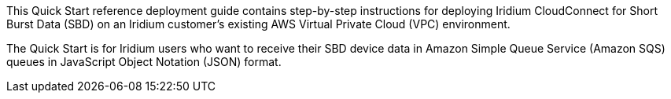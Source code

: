 // Replace the content in <>
// Identify your target audience and explain how/why they would use this Quick Start.
//Avoid borrowing text from third-party websites (copying text from AWS service documentation is fine). Also, avoid marketing-speak, focusing instead on the technical aspect.
This Quick Start reference deployment guide contains step-by-step instructions for deploying Iridium CloudConnect for Short Burst Data (SBD) on an Iridium customer's existing AWS Virtual Private Cloud (VPC) environment.

The Quick Start is for Iridium users who want to receive their SBD device data in Amazon Simple Queue Service (Amazon SQS) queues in JavaScript Object Notation (JSON) format.

